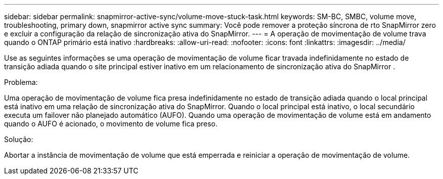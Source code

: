 ---
sidebar: sidebar 
permalink: snapmirror-active-sync/volume-move-stuck-task.html 
keywords: SM-BC, SMBC, volume move, troubleshooting, primary down, snapmirror active sync 
summary: Você pode remover a proteção síncrona de rto SnapMirror zero e excluir a configuração da relação de sincronização ativa do SnapMirror. 
---
= A operação de movimentação de volume trava quando o ONTAP primário está inativo
:hardbreaks:
:allow-uri-read: 
:nofooter: 
:icons: font
:linkattrs: 
:imagesdir: ../media/


[role="lead"]
Use as seguintes informações se uma operação de movimentação de volume ficar travada indefinidamente no estado de transição adiada quando o site principal estiver inativo em um relacionamento de sincronização ativa do SnapMirror .

.Problema:
Uma operação de movimentação de volume fica presa indefinidamente no estado de transição adiada quando o local principal está inativo em uma relação de sincronização ativa do SnapMirror. Quando o local principal está inativo, o local secundário executa um failover não planejado automático (AUFO). Quando uma operação de movimentação de volume está em andamento quando o AUFO é acionado, o movimento de volume fica preso.

.Solução:
Abortar a instância de movimentação de volume que está emperrada e reiniciar a operação de movimentação de volume.

